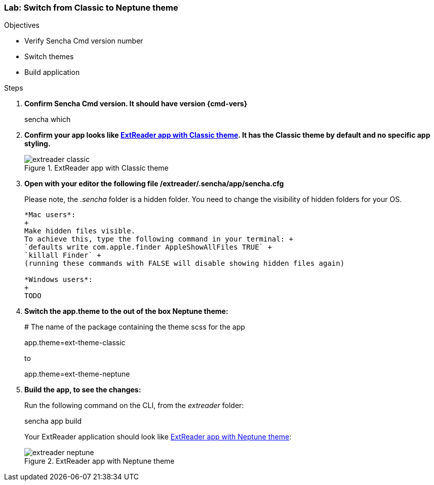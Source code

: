 
=== Lab: Switch from Classic to Neptune theme

.Objectives
* Verify Sencha Cmd version number
* Switch themes
* Build application

.Steps

. *Confirm Sencha Cmd version. It should have version {cmd-vers}* 
+
+sencha which+

. *Confirm your app looks like <<lab1_classic>>. It has the Classic theme by default and no specific app styling.*
+
[[lab1_classic]]
.ExtReader app with Classic theme
image::../../images/extreader-classic.png[scale="75"]

. *Open with your editor the following file /extreader/.sencha/app/sencha.cfg*
+
Please note, the _.sencha_ folder is a hidden folder. 
You need to change the visibility of hidden folders for your OS.
+
[TIP]
----------------------------------------------------------------------------
*Mac users*:
+
Make hidden files visible.
To achieve this, type the following command in your terminal: +
`defaults write com.apple.finder AppleShowAllFiles TRUE` +
`killall Finder` +
(running these commands with FALSE will disable showing hidden files again)

*Windows users*:
+
TODO
----------------------------------------------------------------------------

. *Switch the app.theme to the out of the box Neptune theme:*
+
+# The name of the package containing the theme scss for the app+
+
+app.theme=ext-theme-classic+
+
to
+
+app.theme=ext-theme-neptune+

. *Build the app, to see the changes:*
+
Run the following command on the CLI, from the _extreader_ folder:
+
+sencha app build+
+
Your ExtReader application should look like <<lab1_neptune>>:
+
[[lab1_neptune]]
.ExtReader app with Neptune theme
image::../../images/extreader-neptune.png[scale="75"]
